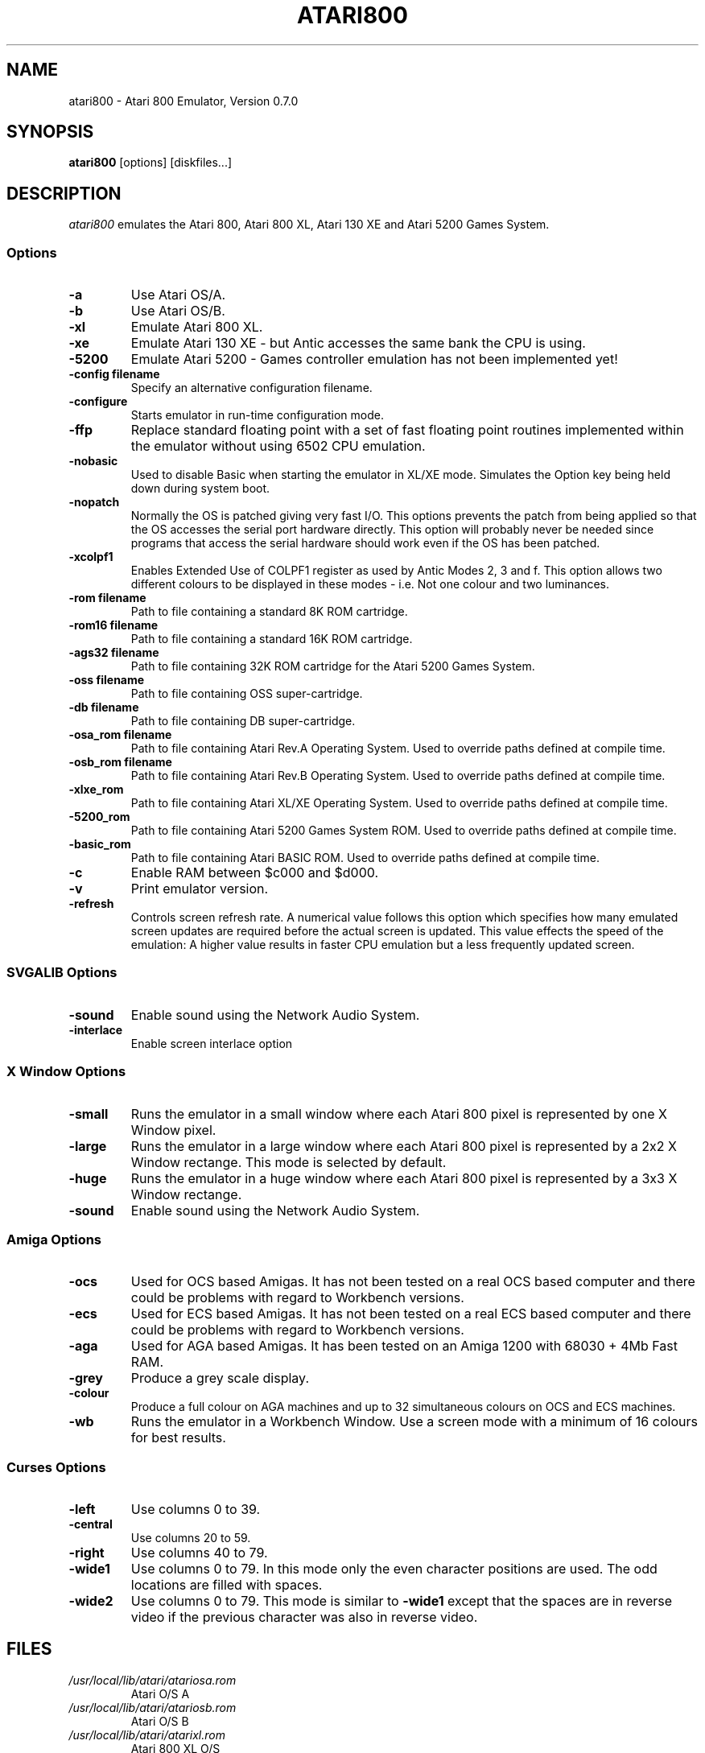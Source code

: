 .TH ATARI800 1 "31 March 1997"
.SH NAME
atari800 \- Atari 800 Emulator, Version 0.7.0
.SH SYNOPSIS
\fBatari800\fP [options] [diskfiles...]
.SH DESCRIPTION
\fIatari800\fP emulates the Atari 800, Atari 800 XL, Atari 130 XE and
Atari 5200 Games System.
.SS Options
.TP
\fB-a
Use Atari OS/A.
.TP
\fB-b
Use Atari OS/B.
.TP
\fB-xl
Emulate Atari 800 XL.
.TP
\fB-xe
Emulate Atari 130 XE - but Antic accesses the same bank the CPU is using.
.TP
\fB-5200
Emulate Atari 5200 - Games controller emulation has not been implemented yet!
.TP
\fB-config filename
Specify an alternative configuration filename.
.TP
\fB-configure
Starts emulator in run-time configuration mode.
.TP
\fB-ffp
Replace standard floating point with a set of fast floating point
routines implemented within the emulator without using 6502 CPU
emulation.
.TP
\fB-nobasic
Used to disable Basic when starting the emulator in XL/XE mode.
Simulates the Option key being held down during system boot.
.TP
\fB-nopatch
Normally the OS is patched giving very fast I/O. This options prevents
the patch from being applied so that the OS accesses the serial port
hardware directly. This option will probably never be needed since
programs that access the serial hardware should work even if the OS
has been patched.
.TP
\fB-xcolpf1
Enables Extended Use of COLPF1 register as used by Antic Modes 2, 3 and
f. This option allows two different colours to be displayed in these
modes - i.e. Not one colour and two luminances.
.TP
\fB-rom filename
Path to file containing a standard 8K ROM cartridge.
.TP
\fB-rom16 filename
Path to file containing a standard 16K ROM cartridge.
.TP
\fB-ags32 filename
Path to file containing 32K ROM cartridge for the Atari 5200 Games System.
.TP
\fB-oss filename
Path to file containing OSS super-cartridge.
.TP
\fB-db filename
Path to file containing DB super-cartridge.
.TP
\fB-osa_rom filename
Path to file containing Atari Rev.A Operating System.
Used to override paths defined at compile time.
.TP
\fB-osb_rom filename
Path to file containing Atari Rev.B Operating System.
Used to override paths defined at compile time.
.TP
\fB-xlxe_rom
Path to file containing Atari XL/XE Operating System.
Used to override paths defined at compile time.
.TP
\fB-5200_rom
Path to file containing Atari 5200 Games System ROM.
Used to override paths defined at compile time.
.TP
\fB-basic_rom
Path to file containing Atari BASIC ROM.
Used to override paths defined at compile time.
.TP
\fB-c
Enable RAM between $c000 and $d000.
.TP
\fB-v
Print emulator version.
.TP
\fB-refresh
Controls screen refresh rate. A numerical value follows this option
which specifies how many emulated screen updates are required before
the actual screen is updated. This value effects the speed of the
emulation: A higher value results in faster CPU emulation but a
less frequently updated screen.
.SS SVGALIB Options
.TP
\fB-sound
Enable sound using the Network Audio System.
.TP
\fB-interlace
Enable screen interlace option
.SS X Window Options
.TP
\fB-small
Runs the emulator in a small window where each Atari 800 pixel is
represented by one X Window pixel.
.TP
\fB-large
Runs the emulator in a large window where each Atari 800 pixel is
represented by a 2x2 X Window rectange. This mode is selected by
default.
.TP
\fB-huge
Runs the emulator in a huge window where each Atari 800 pixel is
represented by a 3x3 X Window rectange.
.TP
\fB-sound
Enable sound using the Network Audio System.
.SS Amiga Options
.TP
\fB-ocs
Used for OCS based Amigas. It has not been tested on a real OCS
based computer and there could be problems with regard to Workbench
versions.
.TP
\fB-ecs
Used for ECS based Amigas. It has not been tested on a real ECS
based computer and there could be problems with regard to Workbench
versions.
.TP
\fB-aga
Used for AGA based Amigas. It has been tested on an Amiga 1200 with
68030 + 4Mb Fast RAM.
.TP
\fB-grey
Produce a grey scale display.
.TP
\fB-colour
Produce a full colour on AGA machines and up to 32 simultaneous
colours on OCS and ECS machines.
.TP
\fB-wb
Runs the emulator in a Workbench Window. Use a screen mode with
a minimum of 16 colours for best results.
.SS Curses Options
.TP
\fB-left
Use columns 0 to 39.
.TP
\fB-central
Use columns 20 to 59.
.TP
\fB-right
Use columns 40 to 79.
.TP
\fB-wide1
Use columns 0 to 79. In this mode only the even character positions
are used. The odd locations are filled with spaces.
.TP
\fB-wide2
Use columns 0 to 79. This mode is similar to \fB-wide1\fP except that
the spaces are in reverse video if the previous character was also
in reverse video.
.SH FILES
.TP
\fI/usr/local/lib/atari/atariosa.rom\fR
Atari O/S A
.TP
\fI/usr/local/lib/atari/atariosb.rom\fR
Atari O/S B
.TP
\fI/usr/local/lib/atari/atarixl.rom\fR
Atari 800 XL O/S
.TP
\fI/usr/local/lib/atari/atari5200.rom\fR
Atari 5200 O/S
.TP
\fI/usr/local/lib/atari/ataribas.rom\fR
Atari Basic
.SH BUGS
A few programs cause the emulator to enter its built in debugger. The
reason for this is unknown at the moment.
